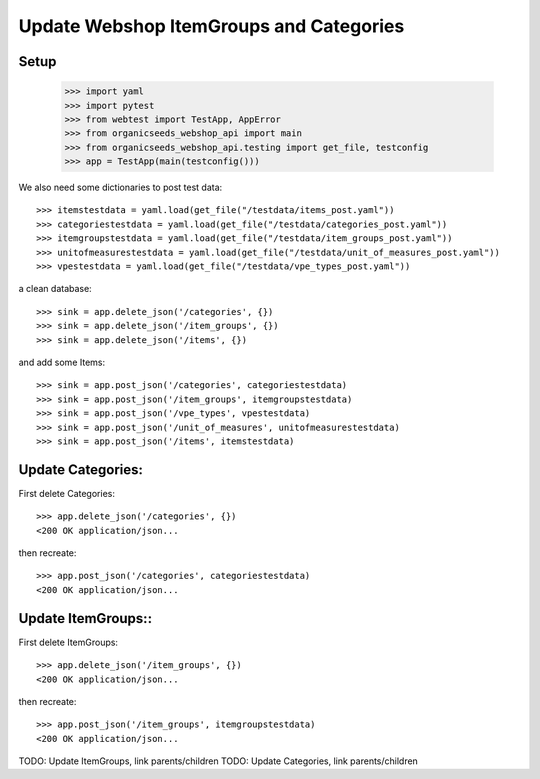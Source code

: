 Update Webshop ItemGroups and Categories
==========================================

Setup
-----

    >>> import yaml
    >>> import pytest
    >>> from webtest import TestApp, AppError
    >>> from organicseeds_webshop_api import main
    >>> from organicseeds_webshop_api.testing import get_file, testconfig
    >>> app = TestApp(main(testconfig()))

We also need some dictionaries to post test data::

    >>> itemstestdata = yaml.load(get_file("/testdata/items_post.yaml"))
    >>> categoriestestdata = yaml.load(get_file("/testdata/categories_post.yaml"))
    >>> itemgroupstestdata = yaml.load(get_file("/testdata/item_groups_post.yaml"))
    >>> unitofmeasurestestdata = yaml.load(get_file("/testdata/unit_of_measures_post.yaml"))
    >>> vpestestdata = yaml.load(get_file("/testdata/vpe_types_post.yaml"))

a clean database::

    >>> sink = app.delete_json('/categories', {})
    >>> sink = app.delete_json('/item_groups', {})
    >>> sink = app.delete_json('/items', {})

and add some Items::

    >>> sink = app.post_json('/categories', categoriestestdata)
    >>> sink = app.post_json('/item_groups', itemgroupstestdata)
    >>> sink = app.post_json('/vpe_types', vpestestdata)
    >>> sink = app.post_json('/unit_of_measures', unitofmeasurestestdata)
    >>> sink = app.post_json('/items', itemstestdata)


Update Categories:
------------------

First delete Categories::

    >>> app.delete_json('/categories', {})
    <200 OK application/json...

then recreate::

    >>> app.post_json('/categories', categoriestestdata)
    <200 OK application/json...

Update ItemGroups::
--------------------

First delete ItemGroups::

    >>> app.delete_json('/item_groups', {})
    <200 OK application/json...

then recreate::

    >>> app.post_json('/item_groups', itemgroupstestdata)
    <200 OK application/json...

TODO: Update ItemGroups, link parents/children
TODO: Update Categories, link parents/children
